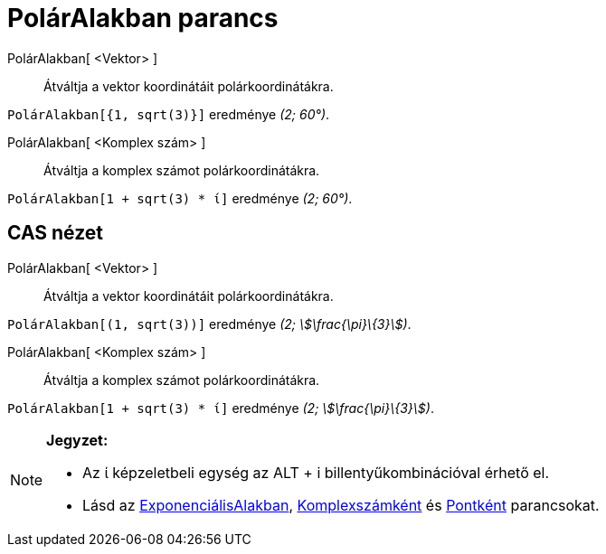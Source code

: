 = PolárAlakban parancs
:page-en: commands/ToPolar
ifdef::env-github[:imagesdir: /hu/modules/ROOT/assets/images]

PolárAlakban[ <Vektor> ]::
  Átváltja a vektor koordinátáit polárkoordinátákra.

[EXAMPLE]
====

`++PolárAlakban[{1, sqrt(3)}]++` eredménye _(2; 60°)_.

====

PolárAlakban[ <Komplex szám> ]::
  Átváltja a komplex számot polárkoordinátákra.

[EXAMPLE]
====

`++PolárAlakban[1 + sqrt(3) * ί]++` eredménye _(2; 60°)_.

====

== CAS nézet

PolárAlakban[ <Vektor> ]::
  Átváltja a vektor koordinátáit polárkoordinátákra.

[EXAMPLE]
====

`++PolárAlakban[(1, sqrt(3))]++` eredménye _(2; stem:[\frac{\pi}\{3}])_.

====

PolárAlakban[ <Komplex szám> ]::
  Átváltja a komplex számot polárkoordinátákra.

[EXAMPLE]
====

`++PolárAlakban[1 + sqrt(3) * ί]++` eredménye _(2; stem:[\frac{\pi}\{3}])_.

====

[NOTE]
====

*Jegyzet:*

* Az ί képzeletbeli egység az [.kcode]#ALT# + [.kcode]#i# billentyűkombinációval érhető el.
* Lásd az xref:/commands/ExponenciálisAlakban.adoc[ExponenciálisAlakban],
xref:/commands/Komplexszámként.adoc[Komplexszámként] és xref:/commands/Pontként.adoc[Pontként] parancsokat.

====

